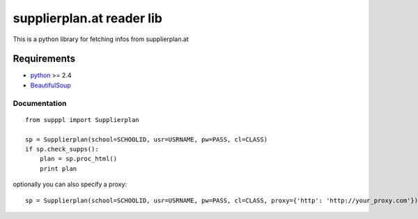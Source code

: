 ==========================
supplierplan.at reader lib
==========================

This is a python library for fetching infos from supplierplan.at

------------
Requirements
------------

* python_ >= 2.4
* BeautifulSoup_

.. _python: http://www.python.org/
.. _BeautifulSoup: http://www.crummy.com/software/BeautifulSoup/

Documentation
=============
::

    from supppl import Supplierplan

    sp = Supplierplan(school=SCHOOLID, usr=USRNAME, pw=PASS, cl=CLASS)
    if sp.check_supps():
        plan = sp.proc_html()
        print plan

optionally you can also specify a proxy::

    sp = Supplierplan(school=SCHOOLID, usr=USRNAME, pw=PASS, cl=CLASS, proxy={'http': 'http://your_proxy.com'})
